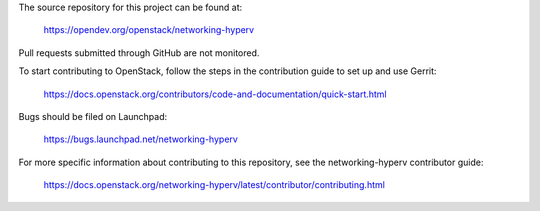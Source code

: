 The source repository for this project can be found at:

  https://opendev.org/openstack/networking-hyperv

Pull requests submitted through GitHub are not monitored.

To start contributing to OpenStack, follow the steps in the contribution guide
to set up and use Gerrit:

  https://docs.openstack.org/contributors/code-and-documentation/quick-start.html

Bugs should be filed on Launchpad:

  https://bugs.launchpad.net/networking-hyperv

For more specific information about contributing to this repository, see the
networking-hyperv contributor guide:

  https://docs.openstack.org/networking-hyperv/latest/contributor/contributing.html
